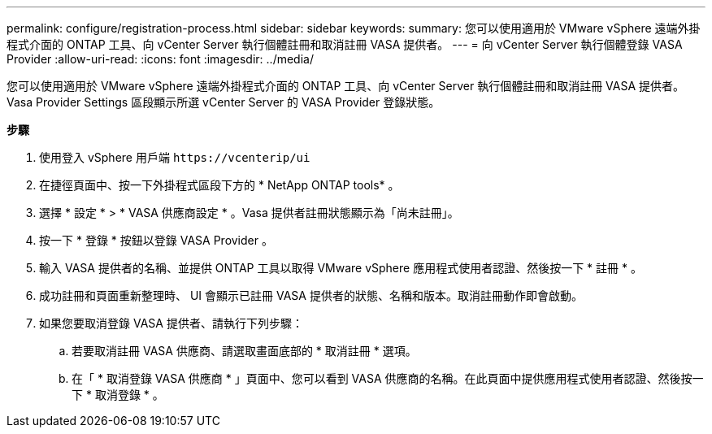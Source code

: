 ---
permalink: configure/registration-process.html 
sidebar: sidebar 
keywords:  
summary: 您可以使用適用於 VMware vSphere 遠端外掛程式介面的 ONTAP 工具、向 vCenter Server 執行個體註冊和取消註冊 VASA 提供者。 
---
= 向 vCenter Server 執行個體登錄 VASA Provider
:allow-uri-read: 
:icons: font
:imagesdir: ../media/


[role="lead"]
您可以使用適用於 VMware vSphere 遠端外掛程式介面的 ONTAP 工具、向 vCenter Server 執行個體註冊和取消註冊 VASA 提供者。Vasa Provider Settings 區段顯示所選 vCenter Server 的 VASA Provider 登錄狀態。

*步驟*

. 使用登入 vSphere 用戶端 `\https://vcenterip/ui`
. 在捷徑頁面中、按一下外掛程式區段下方的 * NetApp ONTAP tools* 。
. 選擇 * 設定 * > * VASA 供應商設定 * 。Vasa 提供者註冊狀態顯示為「尚未註冊」。
. 按一下 * 登錄 * 按鈕以登錄 VASA Provider 。
. 輸入 VASA 提供者的名稱、並提供 ONTAP 工具以取得 VMware vSphere 應用程式使用者認證、然後按一下 * 註冊 * 。
. 成功註冊和頁面重新整理時、 UI 會顯示已註冊 VASA 提供者的狀態、名稱和版本。取消註冊動作即會啟動。
. 如果您要取消登錄 VASA 提供者、請執行下列步驟：
+
.. 若要取消註冊 VASA 供應商、請選取畫面底部的 * 取消註冊 * 選項。
.. 在「 * 取消登錄 VASA 供應商 * 」頁面中、您可以看到 VASA 供應商的名稱。在此頁面中提供應用程式使用者認證、然後按一下 * 取消登錄 * 。



